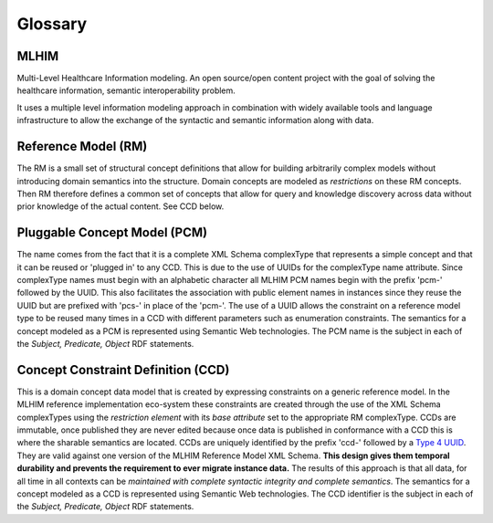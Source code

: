 ========
Glossary
========

MLHIM
-----
Multi-Level Healthcare Information modeling.  An open source/open content project with the goal of solving the healthcare information, semantic interoperability problem.

It uses a multiple level information modeling approach in combination with widely available tools and language infrastructure to allow the exchange of the syntactic and semantic information along with data.

Reference Model (RM)
--------------------
The RM is a small set of structural concept definitions that allow for building arbitrarily complex models without introducing domain semantics into the structure. Domain concepts are modeled as *restrictions* on these RM concepts. Then RM therefore defines a common set of concepts that allow for query and knowledge discovery across data without prior knowledge of the actual content. See CCD below.

Pluggable Concept Model (PCM)
-----------------------------
The name comes from the fact that it is a complete XML Schema complexType that represents a simple concept and that it can be reused or 'plugged in' to any CCD. This is due to the use of UUIDs for the complexType name attribute. Since complexType names must begin with an alphabetic character all MLHIM PCM names begin with the prefix 'pcm-' followed by the UUID. This also facilitates the association with public element names in instances since they reuse the UUID but are prefixed with 'pcs-' in place of the 'pcm-'. The use of a UUID allows the constraint on a reference model type to be reused many times in a CCD with different parameters such as enumeration constraints. The semantics for a concept modeled as a PCM is represented using Semantic Web technologies. The PCM name is the subject in each of the *Subject, Predicate, Object* RDF statements.

Concept Constraint Definition (CCD)
-----------------------------------
This is a domain concept data model that is created by expressing constraints on a generic reference model. In the MLHIM reference implementation eco-system these constraints are created through the use of the XML Schema complexTypes using the *restriction element* with its *base attribute* set to the appropriate RM complexType. CCDs are immutable, once published they are never edited because once data is published in conformance with a CCD this is where the sharable semantics are located.
CCDs are uniquely identified by the prefix 'ccd-' followed by a `Type 4 UUID <https://www.ietf.org/rfc/rfc4122.txt>`_. They are valid against one version of the MLHIM Reference Model XML Schema. **This design gives them temporal durability and prevents the requirement to ever migrate instance data.** The results of this approach is that all data, for all time in all contexts can be *maintained with complete syntactic integrity and complete semantics*. The semantics for a concept modeled as a CCD is represented using Semantic Web technologies. The CCD identifier is the subject in each of the *Subject, Predicate, Object* RDF statements.
